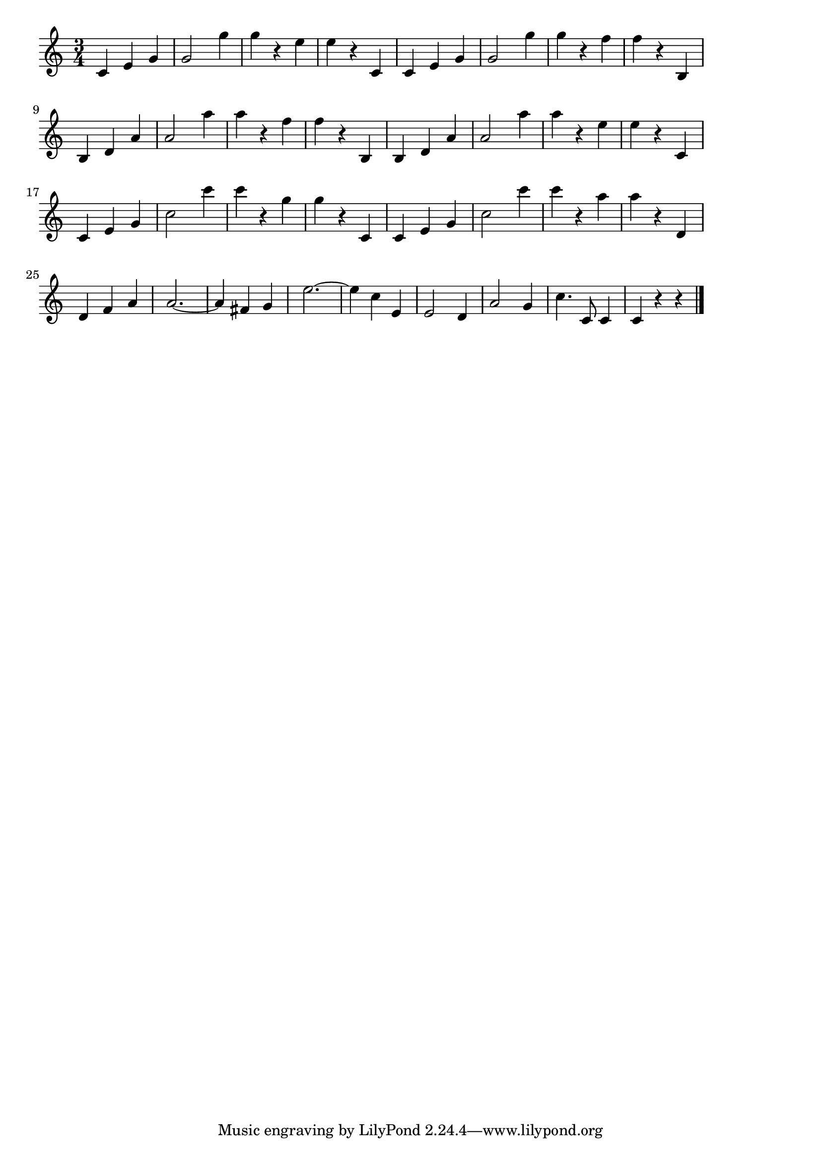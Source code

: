 \version "2.18.2"

% 美しき青きドナウ(ヨハン・シュトラウス2世)
% \index{うつくしき@美しき青きドナウ(ヨハン・シュトラウス2世)}

\score {

\layout {
line-width = #170
indent = 0\mm
}

\relative c' {
\key c \major
\time 3/4
\set Score.tempoHideNote = ##t
\tempo 4=120
\numericTimeSignature

c e g |
g2 g'4 |
g r e |
e r c, |
c e g |
g2 g'4 |
g r f |
f r b,, |
\break
b d a' | % 9
a2 a'4 |
a r f |
f r b,, |
b d a' |
a2 a'4 |
a r e |
e r c, |
\break
c e g | % 17
c2 c'4 |
c r g |
g r c,, |
c e g |
c2 c'4 |
c r a |
a r d,, |
\break
d4 f a |
a2. ~ |
a4 fis g |
e'2. ~ |
e4 c e, |
e2 d4 |
a'2 g4 |
c4. c,8 c4 |
c4 r r |

\bar "|."
}

\midi {}

}